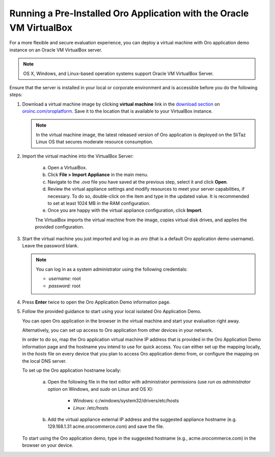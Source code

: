 .. _virtual_machine_deployment:

Running a Pre-Installed Oro Application with the Oracle VM VirtualBox
---------------------------------------------------------------------

.. begin_virtual_machine_deployment

For a more flexible and secure evaluation experience, you can deploy a virtual machine with Oro application demo instance on an Oracle VM VirtualBox server.

.. note:: OS X, Windows, and Linux-based operation systems support Oracle VM VirtualBox Server.

Ensure that the server is installed in your local or corporate environment and is accessible before you do the following steps:

1. Download a virtual machine image by clicking **virtual machine** link in the `download section`_ on |the_site|. Save it to the location that is available to your VirtualBox instance.

   .. note:: In the virtual machine image, the latest released version of Oro application is deployed on the SliTaz Linux OS that secures moderate resource consumption.

2. Import the virtual machine into the VirtualBox Server:

    a) Open a VirtualBox.
    b) Click **File > Import Appliance** in the main menu.
    c) Navigate to the *.ova* file you have saved at the previous step, select it and click **Open**.
    d) Review the virtual appliance settings and modify resources to meet your server capabilities, if necessary. To do so, double-click on the item and type in the updated value. It is recommended to set at least 1024 MB in the RAM configuration.
    e) Once you are happy with the virtual appliance configuration, click **Import**.

    The VirtualBox imports the virtual machine from the image, copies virtual disk drives, and applies the provided configuration.

3. Start the virtual machine you just imported and log in as *oro* (that is a default Oro application demo username). Leave the password blank.

   .. note:: You can log in as a system administrator using the following credentials:

      * *username:* root
      * *password:* root

4. Press **Enter** twice to open the Oro Application Demo information page.
5. Follow the provided guidance to start using your local isolated Oro Application Demo.

   You can open Oro application in the browser in the virtual machine and start your evaluation right away.

   Alternatively, you can set up access to Oro application from other devices in your network.

   In order to do so, map the Oro application virtual machine IP address that is provided in the Oro Application Demo information page and the hostname you intend to use for quick access. You can either set up the mapping locally, in the *hosts* file on every device that you plan to access Oro application demo from, or configure the mapping on the local DNS server.

   To set up the Oro application hostname locally:

    a) Open the following file in the text editor with administrator permissions (use *run as administrator* option on Windows, and *sudo* on Linux and OS X):

        * *Windows:* c:/windows/system32/drivers/etc/hosts
        * *Linux:* /etc/hosts

    b) Add the virtual appliance external IP address and the suggested appliance hostname (e.g. 129.168.1.31 acme.orocommerce.com) and save the file.

   To start using the Oro application demo, type in the suggested hostname (e.g., acme.orocommerce.com) in the browser on your device.

.. finish_virtual_machine_deployment

.. _`download section`: https://oroinc.com/oroplatform/download

.. |the_site| replace:: `oroinc.com/oroplatform`_

.. _`oroinc.com/oroplatform`:  http://www.oroinc.com/oroplatform/
